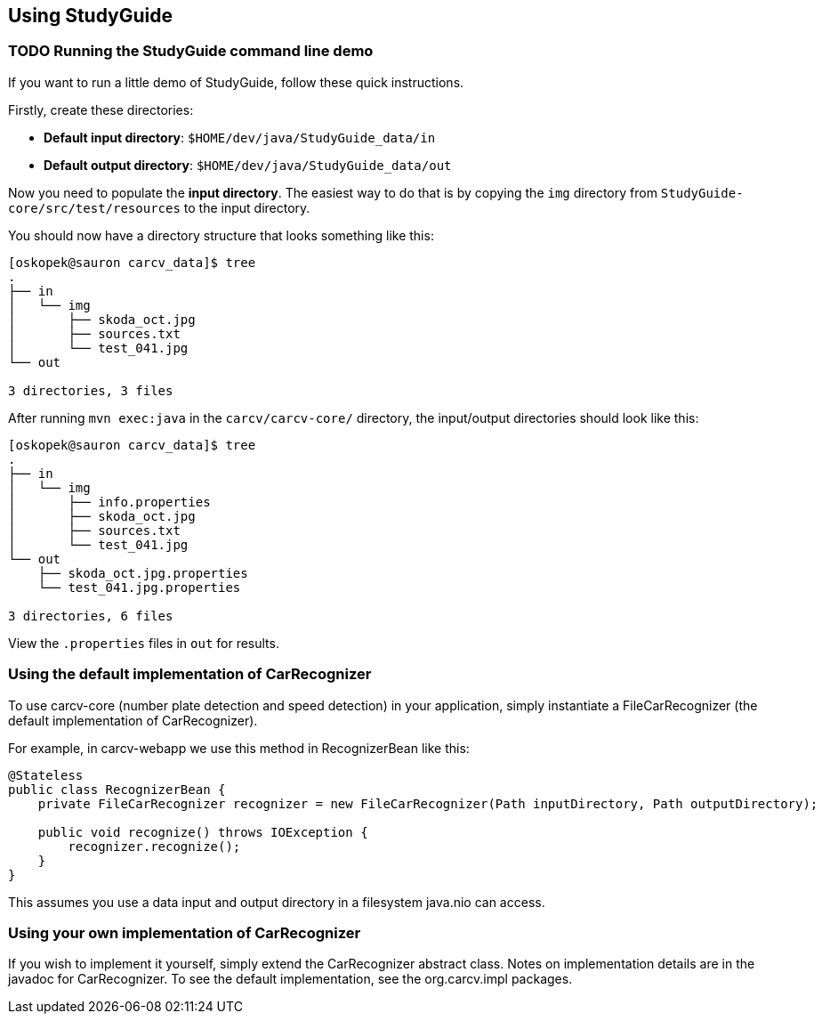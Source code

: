 == Using StudyGuide
:source-highlighter: coderay

//TODO finish this

=== TODO Running the StudyGuide command line demo

If you want to run a little demo of StudyGuide, follow these quick instructions.

Firstly, create these directories:

* *Default input directory*: `$HOME/dev/java/StudyGuide_data/in`
* *Default output directory*: `$HOME/dev/java/StudyGuide_data/out`

Now you need to populate the *input directory*.
The easiest way to do that is by copying the `img` directory from `StudyGuide-core/src/test/resources` to the input directory.

You should now have a directory structure that looks something like this:

[source,bash]
----
[oskopek@sauron carcv_data]$ tree
.
├── in
│   └── img
│       ├── skoda_oct.jpg
│       ├── sources.txt                                                                                                                                                                 
│       └── test_041.jpg                                                                                                                                                                
└── out                                                                                                                                                                                 
                                                                                                                                                                                        
3 directories, 3 files
----

After running `mvn exec:java` in the `carcv/carcv-core/` directory, the input/output directories should look like this:

[source,bash]
----
[oskopek@sauron carcv_data]$ tree                                                                                                                                                       
.                                                                                                                                                                                       
├── in                                                                                                                                                                                  
│   └── img                                                                                                                                                                             
│       ├── info.properties                                                                                                                                                             
│       ├── skoda_oct.jpg                                                                                                                                                               
│       ├── sources.txt                                                                                                                                                                 
│       └── test_041.jpg
└── out
    ├── skoda_oct.jpg.properties
    └── test_041.jpg.properties

3 directories, 6 files
----

View the `.properties` files in `out` for results.

=== Using the default implementation of CarRecognizer

To use +carcv-core+ (number plate detection and speed detection) in your application,
simply instantiate a +FileCarRecognizer+ (the default implementation of +CarRecognizer+).

For example, in +carcv-webapp+ we use this method in +RecognizerBean+ like this:

[source,java]
----
@Stateless
public class RecognizerBean {
    private FileCarRecognizer recognizer = new FileCarRecognizer(Path inputDirectory, Path outputDirectory);

    public void recognize() throws IOException {
        recognizer.recognize();
    }
}
----

This assumes you use a data input and output directory in a filesystem +java.nio+ can access.

=== Using your own implementation of CarRecognizer

If you wish to implement it yourself, simply extend the +CarRecognizer+ abstract class.
Notes on implementation details are in the javadoc for +CarRecognizer+. 
To see the default implementation, see the +org.carcv.impl+ packages.